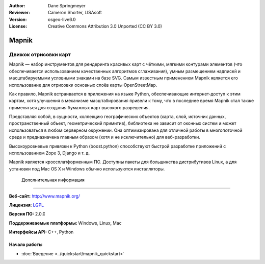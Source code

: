﻿:Author: Dane Springmeyer
:Reviewer: Cameron Shorter, LISAsoft
:Version: osgeo-live6.0
:License: Creative Commons Attribution 3.0 Unported (CC BY 3.0)

.. image:: ../../images/project_logos/logo-mapnik.png
  :scale: 80 %
  :alt: логотип проекта
  :align: right
  :target: http://mapnik.org/


Mapnik
================================================================================

Движок отрисовки карт
~~~~~~~~~~~~~~~~~~~~~~~~~~~~~~~~~~~~~~~~~~~~~~~~~~~~~~~~~~~~~~~~~~~~~~~~~~~~~~~~

Mapnik — набор инструментов для рендеринга красивых карт с чёткими, мягкими контурами элементов
(что обеспечивается использованием качественных алгоритмов сглаживания), умным размещением надписей
и масштабируемыми условными знаками на базе SVG. Самым известным применением Mapnik является
его использование для отрисовки основных слоёв карты OpenStreetMap.

Как правило, Mapnik встраивается в приложения на языке Python, обеспечивающие интернет-доступ к этим картам,
хотя улучшения в механизме масштабирования привели к тому, что в последнее время Mapnik стал также применяться
для создания бумажных карт высокого разрешения.

.. image:: ../../images/screenshots/1024x768/mapnik-screenshot-barcelona.png
  :scale: 40 %
  :alt: скриншот
  :align: right

Представляя собой, в сущности, коллекцию географических объектов (карта, слой, источник данных,
пространственный объект, геометрический примитив), библиотека не зависит от оконных систем
и может использоваться в любом серверном окружении. Она оптимизирована для отличной работы
в многопоточной среде и предназначена главным образом (хотя и не исключительно) для веб-разработки.

Высокоуровневые привязки к Python (boost.python) способствуют быстрой
разработке приложений с использованием Zope 3, Django и т. д.

Mapnik является кроссплатформенным ПО. Доступны пакеты для большинства дистрибутивов Linux,
а для установки под Mac OS X и Windows обычно используются инсталляторы.

 Дополнительная информация 
--------------------------------------------------------------------------------

**Веб-сайт:** http://www.mapnik.org/

**Лицензия:** `LGPL <http://www.gnu.org/copyleft/lesser.html>`_

**Версия ПО:** 2.0.0

**Поддерживаемые платформы:** Windows, Linux, Mac

**Интерфейсы API:** C++, Python


Начало работы
--------------------------------------------------------------------------------

* :doc:`Введение <../quickstart/mapnik_quickstart>`


